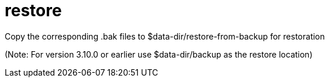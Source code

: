 
= restore

Copy the corresponding .bak files to $data-dir/restore-from-backup for restoration

(Note: For version 3.10.0 or earlier use  $data-dir/backup as the restore location)
